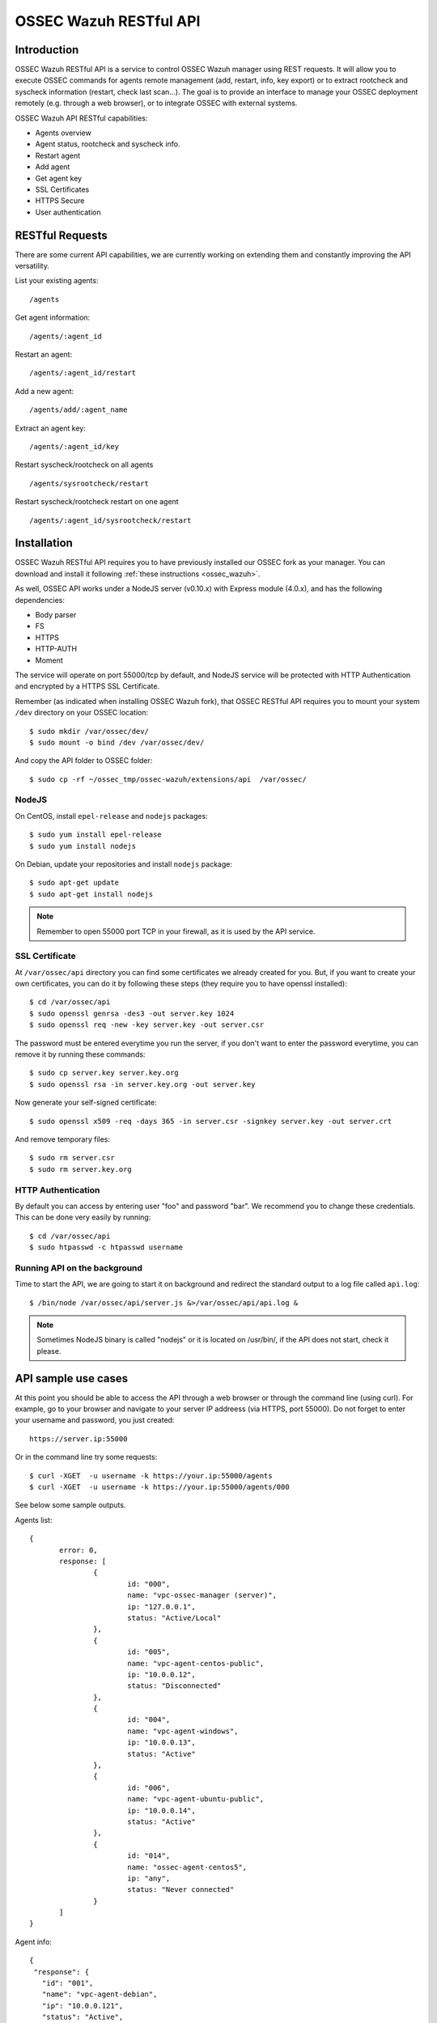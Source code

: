 .. _ossec_api:

OSSEC Wazuh RESTful API 
=======================

Introduction
------------

OSSEC Wazuh RESTful API is a service to control OSSEC Wazuh manager using REST requests. It will allow you to execute OSSEC commands for agents remote management (add, restart, info, key export) or to extract rootcheck and syscheck information (restart, check last scan...). The goal is to provide an interface to manage your OSSEC deployment remotely (e.g. through a web browser), or to integrate OSSEC with external systems.

OSSEC Wazuh API RESTful capabilities:

* Agents overview
* Agent status, rootcheck and syscheck info.
* Restart agent
* Add agent
* Get agent key
* SSL Certificates
* HTTPS Secure
* User authentication

RESTful Requests
----------------

There are some current API capabilities, we are currently working on extending them and constantly improving the API versatility.

List your existing agents: :: 

 /agents

Get agent information: :: 

 /agents/:agent_id

Restart an agent: :: 

 /agents/:agent_id/restart

Add a new agent: :: 

 /agents/add/:agent_name

Extract an agent key: :: 

 /agents/:agent_id/key

Restart syscheck/rootcheck on all agents :: 

 /agents/sysrootcheck/restart

Restart syscheck/rootcheck restart on one agent :: 

 /agents/:agent_id/sysrootcheck/restart


Installation
------------

OSSEC Wazuh RESTful API requires you to have previously installed our OSSEC fork as your manager. You can download and install it following :ref:`these instructions <ossec_wazuh>`. 

As well, OSSEC API works under a NodeJS server (v0.10.x) with Express module (4.0.x), and has the following dependencies:

- Body parser
- FS
- HTTPS
- HTTP-AUTH
- Moment

The service will operate on port 55000/tcp by default, and NodeJS service will be protected with HTTP Authentication and encrypted by a HTTPS SSL Certificate.

Remember (as indicated when installing OSSEC Wazuh fork), that OSSEC RESTful API requires you to mount your system ``/dev`` directory on your OSSEC location: :: 

 $ sudo mkdir /var/ossec/dev/
 $ sudo mount -o bind /dev /var/ossec/dev/

And copy the API folder to OSSEC folder: ::

 $ sudo cp -rf ~/ossec_tmp/ossec-wazuh/extensions/api  /var/ossec/

NodeJS
^^^^^^

On CentOS, install ``epel-release`` and ``nodejs`` packages: ::
 
 $ sudo yum install epel-release
 $ sudo yum install nodejs

On Debian, update your repositories and install ``nodejs`` package: ::

 $ sudo apt-get update
 $ sudo apt-get install nodejs

.. note:: Remember to open 55000 port TCP in your firewall, as it is used by the API service.

SSL Certificate
^^^^^^^^^^^^^^^

At ``/var/ossec/api`` directory you can find some certificates we already created for you. But, if you want to create your own certificates, you can do it by following these steps (they require you to have openssl installed): ::

 $ cd /var/ossec/api	
 $ sudo openssl genrsa -des3 -out server.key 1024
 $ sudo openssl req -new -key server.key -out server.csr

The password must be entered everytime you run the server, if you don't want to enter the password everytime, you can remove it by running these commands: ::

 $ sudo cp server.key server.key.org
 $ sudo openssl rsa -in server.key.org -out server.key

Now generate your self-signed certificate: ::

 $ sudo openssl x509 -req -days 365 -in server.csr -signkey server.key -out server.crt

And remove temporary files: ::

 $ sudo rm server.csr
 $ sudo rm server.key.org

HTTP Authentication
^^^^^^^^^^^^^^^^^^^

By default you can access by entering user "foo" and password "bar". We recommend you to change these credentials. This can be done very easily by running: ::

 $ cd /var/ossec/api
 $ sudo htpasswd -c htpasswd username

Running API on the background
^^^^^^^^^^^^^^^^^^^^^^^^^^^^^

Time to start the API, we are going to start it on background and redirect the standard output to a log file called ``api.log``: ::

 $ /bin/node /var/ossec/api/server.js &>/var/ossec/api/api.log &

.. note:: Sometimes NodeJS binary is called "nodejs" or it is located on /usr/bin/, if the API does not start, check it please.

API sample use cases
--------------------

At this point you should be able to access the API through a web browser or through the command line (using curl). For example, go to your browser and navigate to your server IP addreess (via HTTPS, port 55000). Do not forget to enter your username and password, you just created: ::

 https://server.ip:55000

Or in the command line try some requests: ::
 
 $ curl -XGET  -u username -k https://your.ip:55000/agents
 $ curl -XGET  -u username -k https://your.ip:55000/agents/000

See below some sample outputs.

Agents list: ::

 {
	error: 0,
	response: [
		{
			id: "000",
			name: "vpc-ossec-manager (server)",
			ip: "127.0.0.1",
			status: "Active/Local"
		},
		{
			id: "005",
			name: "vpc-agent-centos-public",
			ip: "10.0.0.12",
			status: "Disconnected"
		},
		{
			id: "004",
			name: "vpc-agent-windows",
			ip: "10.0.0.13",
			status: "Active"
		},
		{
			id: "006",
			name: "vpc-agent-ubuntu-public",
			ip: "10.0.0.14",
			status: "Active"
		},
		{
			id: "014",
			name: "ossec-agent-centos5",
			ip: "any",
			status: "Never connected"
		}
	] 
 }


Agent info: ::

 {
  "response": {
    "id": "001",
    "name": "vpc-agent-debian",
    "ip": "10.0.0.121",
    "status": "Active",
    "operating_system": "Linux vpc-agent-debian 3.2.0-4-amd64 #1 SMP Debian 3.2.68-1+deb7u2 x86_64",
    "client_version": "OSSEC HIDS v2.8 / 4fb9c2ba06bbb72185e8ba7c19b9ea29",
    "last_keepalive": "Wed Oct 21 16:29:47 2015",
    "syscheck_last_started": "Unknown",
    "syscheck_last_ended": "Unknown",
    "rootcheck_last_started": "Wed Oct 21 16:31:02 2015",
    "rootcheck_last_ended": "Wed Oct 21 16:16:02 2015"
  },
  "error": 0
 }

Agent restarted: ::

 {
  "response": {
    "id": "001",
    "name": "vpc-agent-debian",
    "ip": "10.0.0.121",
    "message": "Restarting agent"
  },
  "error": 0,
  "description": ""
 }

Agent syscheck/rootcheck restared: ::

 {
  "response": {
    "id": "001",
    "name": "vpc-agent-debian",
    "ip": "10.0.0.121",
    "message": "Restarting agent"
  },
  "error": 0,
  "description": ""
 }


What's next
-----------

Once you have your OSSEC RESTful API running, we recommend you to check our OSSEC Wazuh ruleset:

* `OSSEC Wazuh Ruleset installation guide <http://documentation.wazuh.com/en/latest/ossec_rule_set.html>`_ 
